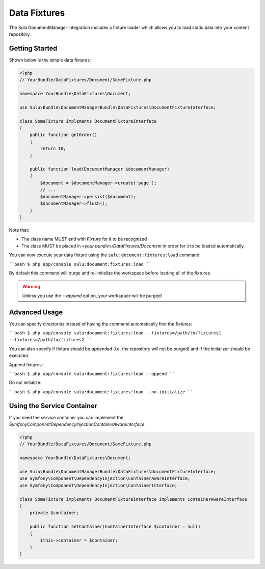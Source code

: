 Data Fixtures
=============

The Sulu DocumentManager integration includes a fixture loader which allows
you to load static data into your content repository.

Getting Started
---------------

Shown below is the simple data fixtures:

.. code-block:: php

    <?php
    // YourBundle/DataFixtures/Document/SomeFixture.php

    namespace YourBundle\DataFixtures\Document;

    use Sulu\Bundle\DocumentManagerBundle\DataFixtures\DocumentFixtureInterface;

    class SomeFixture implements DocumentFixtureInterface
    {
        public function getOrder()
        {
            return 10;
        }

        public function load(DocumentManager $documentManager)
        {
            $document = $documentManager->create('page');
            // ...
            $documentManager->persist($document);
            $documentManager->flush();
        }
    }

Note that:

- The class name MUST end with `Fixture` for it to be recognized
- The class MUST be placed in `<your bundle>/DataFixtures/Document` in order
  for it to be loaded automatically.

You can now execute your data fixture using the
``sulu:document:fixtures:load``
command.

````bash
$ php app/console sulu:document:fixtures:load
````

By default this command will purge and re-initialize the workspace before
loading all of the fixtures.

.. warning::

    Unless you use the `--append` option, your workspace will be purged!

Advanced Usage
--------------

You can specify directories instead of having the command automatically find
the fixtures:

````bash
$ php app/console sulu:document:fixtures:load --fixtures=/path/to/fixtures1 --fixtures=/path/to/fixtures2
````

You can also specify if fixturs should be *appended* (i.e. the repository will
not be purged) and if the initializer should be executed.

Append fixtures:

````bash
$ php app/console sulu:document:fixtures:load --append
````

Do not initialize:

````bash
$ php app/console sulu:document:fixtures:load --no-initialize
````

Using the Service Container
---------------------------

If you need the service container you can implement the `Symfony\Component\DependencyInjection\ContainerAwareInterface`:

.. code-block:: php

    <?php
    // YourBundle/DataFixtures/Document/SomeFixture.php

    namespace YourBundle\DataFixtures\Document;

    use Sulu\Bundle\DocumentManagerBundle\DataFixtures\DocumentFixtureInterface;
    use Symfony\Component\DependencyInjection\ContainerAwareInterface;
    use Symfony\Component\DependencyInjection\ContainerInterface;

    class SomeFixture implements DocumentFixtureInterface implements ContainerAwareInterface
    {
        private $container;

        public function setContainer(ContainerInterface $container = null)
        {
            $this->container = $container;
        }
    }
